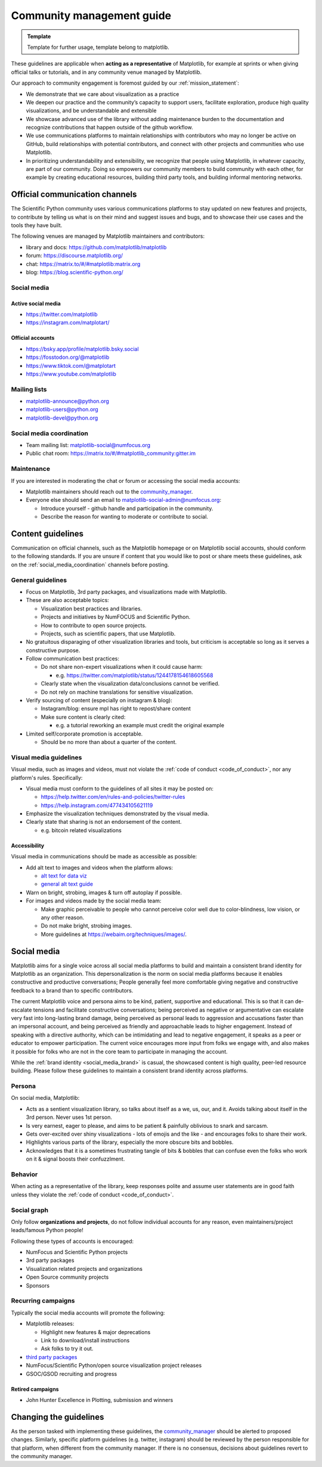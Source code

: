 .. _communications_guidelines:

==========================
Community management guide
==========================

.. admonition:: Template

   Template for further usage, template belong to matplotlib.

These guidelines are applicable when **acting as a representative** of Matplotlib,
for example at sprints or when giving official talks or tutorials, and in any
community venue managed by Matplotlib.

Our approach to community engagement is foremost guided by our :ref:`mission_statement`:

* We demonstrate that we care about visualization as a practice
* We deepen our practice and the community’s capacity to support users,
  facilitate exploration, produce high quality visualizations, and be
  understandable and extensible
* We showcase advanced use of the library without adding maintenance burden to
  the documentation and recognize contributions that happen outside of the github
  workflow.
* We use communications platforms to maintain relationships with contributors
  who may no longer be active on GitHub, build relationships with potential
  contributors, and connect with other projects and communities who use
  Matplotlib.
* In prioritizing understandability and extensibility, we recognize that people
  using Matplotlib, in whatever capacity, are part of our community. Doing so
  empowers our community members to build community with each other, for example
  by creating educational resources, building third party tools, and building
  informal mentoring networks.

.. _communication_channels:

Official communication channels
===============================
The Scientific Python community uses various communications platforms to stay
updated on new features and projects, to contribute by telling us what is on
their mind and suggest issues and bugs, and to showcase their use cases and the
tools they have built.

The following venues are managed by Matplotlib maintainers and contributors:

* library and docs: https://github.com/matplotlib/matplotlib
* forum: https://discourse.matplotlib.org/
* chat: `https://matrix.to/#/#matplotlib:matrix.org <https://matrix.to/#/#matplotlib:matrix.org>`_
* blog: https://blog.scientific-python.org/

.. _social_media:

Social media
------------

Active social media
^^^^^^^^^^^^^^^^^^^

* https://twitter.com/matplotlib
* https://instagram.com/matplotart/

Official accounts
^^^^^^^^^^^^^^^^^
* https://bsky.app/profile/matplotlib.bsky.social
* https://fosstodon.org/@matplotlib
* https://www.tiktok.com/@matplotart
* https://www.youtube.com/matplotlib


.. _mailing_lists:

Mailing lists
-------------

* `matplotlib-announce@python.org <https://mail.python.org/mailman/listinfo/matplotlib-announce>`_
* `matplotlib-users@python.org <https://mail.python.org/mailman/listinfo/matplotlib-users>`_
* `matplotlib-devel@python.org <https://mail.python.org/mailman/listinfo/matplotlib-devel>`_

.. _social_media_coordination:

Social media coordination
-------------------------
* Team mailing list: matplotlib-social@numfocus.org
* Public chat room: `https://matrix.to/#/#matplotlib_community:gitter.im <https://matrix.to/#/#matplotlib_community:gitter.im>`_


Maintenance
-----------

If you are interested in moderating the chat or forum or accessing the social
media accounts:

* Matplotlib maintainers should reach out to the `community_manager`_.

* Everyone else should send an email to matplotlib-social-admin@numfocus.org:

  * Introduce yourself - github handle and participation in the community.
  * Describe the reason for wanting to moderate or contribute to social.


Content guidelines
==================

Communication on official channels, such as the Matplotlib homepage or on
Matplotlib social accounts, should conform to the following standards. If you
are unsure if content that you would like to post or share meets these
guidelines, ask on the :ref:`social_media_coordination` channels before posting.

General guidelines
------------------

* Focus on Matplotlib, 3rd party packages, and visualizations made with Matplotlib.
* These are also acceptable topics:

  * Visualization best practices and libraries.
  * Projects and initiatives by NumFOCUS and Scientific Python.
  * How to contribute to open source projects.
  * Projects, such as scientific papers, that use Matplotlib.

* No gratuitous disparaging of other visualization libraries and tools, but
  criticism is acceptable so long as it serves a constructive purpose.

* Follow communication best practices:

  * Do not share non-expert visualizations when it could cause harm:

    * e.g. https://twitter.com/matplotlib/status/1244178154618605568

  * Clearly state when the visualization data/conclusions cannot be verified.
  * Do not rely on machine translations for sensitive visualization.

* Verify sourcing of content (especially on instagram & blog):

  * Instagram/blog: ensure mpl has right to repost/share content
  * Make sure content is clearly cited:

    * e.g. a tutorial reworking an example must credit the original example

* Limited self/corporate promotion is acceptable.

  * Should be no more than about a quarter of the content.

Visual media guidelines
-----------------------

Visual media, such as images and videos, must not violate the
:ref:`code of conduct <code_of_conduct>`, nor any platform's rules.
Specifically:

* Visual media must conform to the guidelines of all sites it may be posted on:

  * https://help.twitter.com/en/rules-and-policies/twitter-rules
  * https://help.instagram.com/477434105621119

* Emphasize the visualization techniques demonstrated by the visual media.
* Clearly state that sharing is not an endorsement of the content.

  * e.g. bitcoin related visualizations

Accessibility
^^^^^^^^^^^^^

Visual media in communications should be made as accessible as possible:

* Add alt text to images and videos when the platform allows:

  * `alt text for data viz <https://medium.com/nightingale/writing-alt-text-for-data-visualization-2a218ef43f81>`_
  * `general alt text guide <https://webaim.org/techniques/alttext/>`_

* Warn on bright, strobing, images & turn off autoplay if possible.
* For images and videos made by the social media team:

  * Make graphic perceivable to people who cannot perceive color well due to
    color-blindness, low vision, or any other reason.

  * Do not make bright, strobing images.
  * More guidelines at https://webaim.org/techniques/images/.

.. _social_media_brand:

Social media
============

Matplotlib aims for a single voice across all social media platforms to build and
maintain a consistent brand identity for Matplotlib as an organization. This
depersonalization is the norm on social media platforms because it enables
constructive and productive conversations; People generally feel more comfortable
giving negative and constructive feedback to a brand than to specific contributors.

The current Matplotlib voice and persona aims to be kind, patient, supportive and
educational. This is so that it can de-escalate tensions and facilitate
constructive conversations; being perceived as negative or
argumentative can escalate very fast into long-lasting brand damage, being
perceived as personal leads to aggression and accusations faster than an
impersonal account, and being perceived as friendly and approachable leads to
higher engagement. Instead of speaking with a directive authority, which can be
intimidating and lead to negative engagement, it speaks as a peer or educator to
empower participation. The current voice encourages more input from folks we
engage with, and also makes it possible for folks who are not in the core team
to participate in managing the account.

While the :ref:`brand identity <social_media_brand>` is casual, the showcased
content is high quality, peer-led resource building. Please follow these
guidelines to maintain a consistent brand identity across platforms.

Persona
-------
On social media, Matplotlib:

* Acts as a sentient visualization library, so talks about itself as a we, us,
  our, and it. Avoids talking about itself in the 3rd person. Never uses 1st person.
* Is very earnest, eager to please, and aims to be patient & painfully oblivious
  to snark and sarcasm.
* Gets over-excited over shiny visualizations - lots of emojis and the like -
  and encourages folks to share their work.
* Highlights various parts of the library, especially the more obscure bits and
  bobbles.
* Acknowledges that it is a sometimes frustrating tangle of bits & bobbles that
  can confuse even the folks who work on it & signal boosts their confuzzlment.


Behavior
--------
When acting as a representative of the library, keep responses polite and assume
user statements are in good faith unless they violate the :ref:`code of conduct <code_of_conduct>`.

Social graph
------------

Only follow **organizations and projects**, do not follow individual accounts for
any reason, even maintainers/project leads/famous Python people!

Following these types of accounts is encouraged:

* NumFocus and Scientific Python projects
* 3rd party packages
* Visualization related projects and organizations
* Open Source community projects
* Sponsors

Recurring campaigns
-------------------

Typically the social media accounts will promote the following:

* Matplotlib releases:

  * Highlight new features & major deprecations
  * Link to download/install instructions
  * Ask folks to try it out.

* `third party packages <https://matplotlib.org/mpl-third-party/>`_
* NumFocus/Scientific Python/open source visualization project releases
* GSOC/GSOD recruiting and progress

Retired campaigns
^^^^^^^^^^^^^^^^^
* John Hunter Excellence in Plotting, submission and winners


Changing the guidelines
=======================

As the person tasked with implementing these guidelines, the `community_manager`_
should be alerted to proposed changes. Similarly, specific platform guidelines
(e.g. twitter, instagram) should be reviewed by the person responsible for that
platform, when different from the community manager. If there is no consensus,
decisions about guidelines revert to the community manager.

.. _community_manager: https://matplotlib.org/governance/people.html#deputy-project-leads
